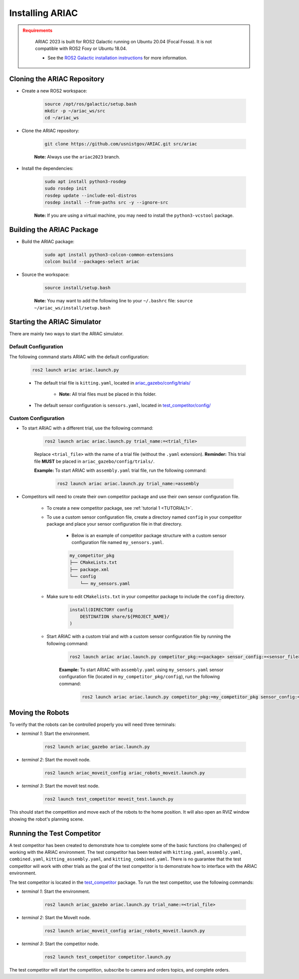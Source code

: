 .. _INSTALLATION:

.. only:: builder_html or readthedocs

.. role:: inline-python(code)
    :language: python

.. role:: inline-cpp(code)
    :language: cpp

.. role:: inline-file(file)

.. role:: inline-tutorial(file)

.. role:: bash(code)
    :language: bash

.. role:: inline-xml(code)
    :language: xml

.. role:: inline-yaml(code)
    :language: yaml

.. role:: underlined
    :class: underlined



Installing ARIAC
===========================

.. admonition:: Requirements
  :class: attention

    ARIAC 2023 is built for ROS2 Galactic running on Ubuntu 20.04 (Focal Fossa). It is not compatible with ROS2 Foxy or Ubuntu 18.04.

    - See the `ROS2 Galactic installation instructions <https://docs.ros.org/en/galactic/Installation.html>`_ for more information.


Cloning the ARIAC Repository
----------------------------

- Create a new ROS2 workspace:

    .. code-block:: bash

        source /opt/ros/galactic/setup.bash
        mkdir -p ~/ariac_ws/src
        cd ~/ariac_ws


- Clone the ARIAC repository:

    .. code-block:: bash
        
        git clone https://github.com/usnistgov/ARIAC.git src/ariac

    **Note:** Always use the ``ariac2023`` branch.


- Install the dependencies:

    .. code-block:: bash

        sudo apt install python3-rosdep
        sudo rosdep init
        rosdep update --include-eol-distros
        rosdep install --from-paths src -y --ignore-src

    **Note:** If you are using a virtual machine, you may need to install the ``python3-vcstool`` package.


Building the ARIAC Package
--------------------------

- Build the ARIAC package:

    .. code-block:: bash

        sudo apt install python3-colcon-common-extensions
        colcon build --packages-select ariac

- Source the workspace:

    .. code-block:: bash

        source install/setup.bash

    **Note:** You may want to add the following line to your ``~/.bashrc`` file: ``source ~/ariac_ws/install/setup.bash``

Starting the ARIAC Simulator
----------------------------

There are mainly two ways to start the ARIAC simulator.

Default Configuration
~~~~~~~~~~~~~~~~~~~~~

The following command starts ARIAC with the default configuration:

    .. code-block:: bash

        ros2 launch ariac ariac.launch.py

    - The default trial file is ``kitting.yaml``, located in `ariac_gazebo/config/trials/ <https://github.com/usnistgov/ARIAC/tree/ariac2023/ariac_gazebo/config/trials>`_

        - **Note:** All trial files must be placed in this folder.
    - The default sensor configuration is ``sensors.yaml``, located in `test_competitor/config/ <https://github.com/usnistgov/ARIAC/tree/ariac2023/test_competitor/config>`_

Custom Configuration
~~~~~~~~~~~~~~~~~~~~

- To start ARIAC with a different trial, use the following command:

    .. code-block:: bash

        ros2 launch ariac ariac.launch.py trial_name:=<trial_file>

    Replace ``<trial_file>`` with the name of a trial file (without the ``.yaml`` extension). **Reminder:** This trial file **MUST** be placed in ``ariac_gazebo/config/trials/``.
    
    **Example:** To start ARIAC with ``assembly.yaml`` trial file, run the following command:

        .. code-block:: bash

            ros2 launch ariac ariac.launch.py trial_name:=assembly

- Competitors will need to create their own competitor package and use their own sensor configuration file.

        - To create a new competitor package, see :ref:`tutorial 1 <TUTORIAL1>`.
        - To use a custom sensor configuration file, create a directory named ``config`` in your competitor package and place your sensor configuration file in that directory. 

            - Below is an example of competitor package structure with a custom sensor configuration file named ``my_sensors.yaml``.

            .. code-block:: text
                :class: no-copybutton
                
                my_competitor_pkg
                ├── CMakeLists.txt
                ├── package.xml
                └── config
                    └── my_sensors.yaml

        - Make sure to edit ``CMakelists.txt`` in your competitor package to include the ``config`` directory.

            .. code-block:: cmake

                install(DIRECTORY config
                    DESTINATION share/${PROJECT_NAME}/
                )

        - Start ARIAC with a custom trial and with a custom sensor configuration file by running the following command:

            .. code-block:: bash

                ros2 launch ariac ariac.launch.py competitor_pkg:=<package> sensor_config:=<sensor_file> trial_name:=<trial_file>

            **Example:** To start ARIAC with ``assembly.yaml`` using ``my_sensors.yaml`` sensor configuration file (located in ``my_competitor_pkg/config``), run the following command:

                .. code-block:: bash

                    ros2 launch ariac ariac.launch.py competitor_pkg:=my_competitor_pkg sensor_config:=my_sensors trial_name:=assembly


Moving the Robots
-----------------

To verify that the robots can be controlled properly you will need three terminals:

- *terminal 1*: Start the environment.

    .. code-block:: bash

        ros2 launch ariac_gazebo ariac.launch.py


- *terminal 2*: Start the moveit node.

    .. code-block:: bash

        ros2 launch ariac_moveit_config ariac_robots_moveit.launch.py

- *terminal 3*: Start the moveit test node.

    .. code-block:: bash

        ros2 launch test_competitor moveit_test.launch.py


This should start the competition and move each of the robots to the home position. It will also open an RVIZ window showing the robot's planning scene. 


Running the Test Competitor
---------------------------

A test competitor has been created to demonstrate how to complete some of the basic functions (no challenges) of working with the ARIAC environment.
The test competitor has been tested with ``kitting.yaml``, ``assembly.yaml``, ``combined.yaml``, ``kitting_assembly.yaml``, and ``kitting_combined.yaml``.
There is no guarantee that the test competitor will work with other trials as the goal of the test competitor is to demonstrate how to interface with the ARIAC environment.


The test competitor is located in the `test_competitor <https://github.com/usnistgov/ARIAC/tree/ariac2023/test_competitor>`_ package. To run the test competitor, use the following commands:

- *terminal 1*: Start the environment.

    .. code-block:: bash

        ros2 launch ariac_gazebo ariac.launch.py trial_name:=<trial_file>


- *terminal 2*: Start the MoveIt node.

    .. code-block:: bash

        ros2 launch ariac_moveit_config ariac_robots_moveit.launch.py

- *terminal 3*: Start the competitor node.

    .. code-block:: bash

        ros2 launch test_competitor competitor.launch.py

The test competitor will start the competition, subscribe to camera and orders topics, and complete orders. 
